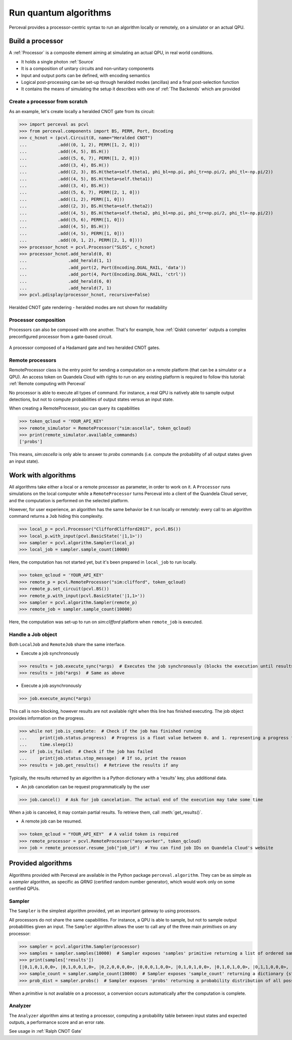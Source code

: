 Run quantum algorithms
======================

Perceval provides a processor-centric syntax to run an algorithm locally or remotely, on a simulator or an actual QPU.

Build a processor
------------------

A :ref:`Processor` is a composite element aiming at simulating an actual QPU, in real world conditions.

* It holds a single photon :ref:`Source`
* It is a composition of unitary circuits and non-unitary components
* Input and output ports can be defined, with encoding semantics
* Logical post-processing can be set-up through heralded modes (ancillas) and a final post-selection function
* It contains the means of simulating the setup it describes with one of :ref:`The Backends` which are provided

Create a processor from scratch
^^^^^^^^^^^^^^^^^^^^^^^^^^^^^^^

As an example, let's create locally a heralded CNOT gate from its circuit:

>>> import perceval as pcvl
>>> from perceval.components import BS, PERM, Port, Encoding
>>> c_hcnot = (pcvl.Circuit(8, name="Heralded CNOT")
...            .add((0, 1, 2), PERM([1, 2, 0]))
...            .add((4, 5), BS.H())
...            .add((5, 6, 7), PERM([1, 2, 0]))
...            .add((3, 4), BS.H())
...            .add((2, 3), BS.H(theta=self.theta1, phi_bl=np.pi, phi_tr=np.pi/2, phi_tl=-np.pi/2))
...            .add((4, 5), BS.H(theta=self.theta1))
...            .add((3, 4), BS.H())
...            .add((5, 6, 7), PERM([2, 1, 0]))
...            .add((1, 2), PERM([1, 0]))
...            .add((2, 3), BS.H(theta=self.theta2))
...            .add((4, 5), BS.H(theta=self.theta2, phi_bl=np.pi, phi_tr=np.pi/2, phi_tl=-np.pi/2))
...            .add((5, 6), PERM([1, 0]))
...            .add((4, 5), BS.H())
...            .add((4, 5), PERM([1, 0]))
...            .add((0, 1, 2), PERM([2, 1, 0])))
>>> processor_hcnot = pcvl.Processor("SLOS", c_hcnot)
>>> processor_hcnot.add_herald(0, 0)
...                .add_herald(1, 1)
...                .add_port(2, Port(Encoding.DUAL_RAIL, 'data'))
...                .add_port(4, Port(Encoding.DUAL_RAIL, 'ctrl'))
...                .add_herald(6, 0)
...                .add_herald(7, 1)
>>> pcvl.pdisplay(processor_hcnot, recursive=False)

.. figure:: _static/img/heralded-cnot-processor.png
    :align: center

    Heralded CNOT gate rendering - heralded modes are not shown for readability

Processor composition
^^^^^^^^^^^^^^^^^^^^^

Processors can also be composed with one another. That's for example, how :ref:`Qiskit converter` outputs a complex
preconfigured processor from a gate-based circuit.

.. figure:: _static/img/complex-processor.png
    :align: center

    A processor composed of a Hadamard gate and two heralded CNOT gates.

Remote processors
^^^^^^^^^^^^^^^^^

RemoteProcessor class is the entry point for sending a computation on a remote platform (that can be a simulator or a
QPU). An access token on Quandela Cloud with rights to run on any existing platform is required to follow this tutorial:
:ref:`Remote computing with Perceval`

No processor is able to execute all types of command. For instance, a real QPU is natively able to sample output
detections, but not to compute probabilities of output states versus an input state.

When creating a RemoteProcessor, you can query its capabilities

>>> token_qcloud = 'YOUR_API_KEY'
>>> remote_simulator = RemoteProcessor("sim:ascella", token_qcloud)
>>> print(remote_simulator.available_commands)
['probs']

This means, `sim:ascella` is only able to answer to `probs` commands (i.e. compute the probability of all output states
given an input state).

Work with algorithms
--------------------

All algorithms take either a local or a remote processor as parameter, in order to work on it. A ``Processor`` runs
simulations on the local computer while a ``RemoteProcessor`` turns Perceval into a client of the Quandela Cloud server,
and the computation is performed on the selected platform.

However, for user experience, an algorithm has the same behavior be it run locally or remotely: every call to an
algorithm command returns a ``Job`` hiding this complexity.

>>> local_p = pcvl.Processor("CliffordClifford2017", pcvl.BS())
>>> local_p.with_input(pcvl.BasicState('|1,1>'))
>>> sampler = pcvl.algorithm.Sampler(local_p)
>>> local_job = sampler.sample_count(10000)

Here, the computation has not started yet, but it's been prepared in ``local_job`` to run locally.

>>> token_qcloud = 'YOUR_API_KEY'
>>> remote_p = pcvl.RemoteProcessor("sim:clifford", token_qcloud)
>>> remote_p.set_circuit(pcvl.BS())
>>> remote_p.with_input(pcvl.BasicState('|1,1>'))
>>> sampler = pcvl.algorithm.Sampler(remote_p)
>>> remote_job = sampler.sample_count(10000)

Here, the computation was set-up to run on `sim:clifford` platform when ``remote_job`` is executed.

Handle a Job object
^^^^^^^^^^^^^^^^^^^

Both ``LocalJob`` and ``RemoteJob`` share the same interface.

* Execute a job synchronously

>>> results = job.execute_sync(*args)  # Executes the job synchronously (blocks the execution until results are ready)
>>> results = job(*args)  # Same as above

* Execute a job asynchronously

>>> job.execute_async(*args)

This call is non-blocking, however results are not available right when this line has finished executing. The job object
provides information on the progress.

>>> while not job.is_complete:  # Check if the job has finished running
...     print(job.status.progress)  # Progress is a float value between 0. and 1. representing a progress from 0 to 100%
...     time.sleep(1)
>>> if job.is_failed:  # Check if the job has failed
...     print(job.status.stop_message)  # If so, print the reason
>>> results = job.get_results()  # Retrieve the results if any

Typically, the results returned by an algorithm is a Python dictionary with a 'results' key, plus additional data.

* An job cancelation can be request programmatically by the user

>>> job.cancel()  # Ask for job cancelation. The actual end of the execution may take some time

When a job is canceled, it may contain partial results. To retrieve them, call :meth:`get_results()`.

* A remote job can be resumed.

>>> token_qcloud = "YOUR_API_KEY"  # A valid token is required
>>> remote_processor = pcvl.RemoteProcessor("any:worker", token_qcloud)
>>> job = remote_processor.resume_job("job_id")  # You can find job IDs on Quandela Cloud's website

Provided algorithms
-------------------

Algorithms provided with Perceval are available in the Python package ``perceval.algorithm``. They can be as simple as
a `sampler` algorithm, as specific as `QRNG` (certified random number generator), which would work only on some
certified QPUs.

Sampler
^^^^^^^

The ``Sampler`` is the simplest algorithm provided, yet an important gateway to using processors.

All processors do not share the same capabilities. For instance, a QPU is able to sample, but not to sample output
probabilities given an input. The ``Sampler`` algorithm allows the user to call any of the three main `primitives` on any
processor:

>>> sampler = pcvl.algorithm.Sampler(processor)
>>> samples = sampler.samples(10000)  # Sampler exposes 'samples' primitive returning a list of ordered samples
>>> print(samples['results'])
[|0,1,0,1,0,0>, |0,1,0,0,1,0>, |0,2,0,0,0,0>, |0,0,0,1,0,0>, |0,1,0,1,0,0>, |0,1,0,1,0,0>, |0,1,1,0,0,0>, |0,1,0,1,0,0>, |0,1,1,0,0,0>, |0,1,0,1,0,0>, ... (size=10000)]
>>> sample_count = sampler.sample_count(10000)  # Sampler exposes 'sample_count' returning a dictionary {state: count}
>>> prob_dist = sampler.probs()  # Sampler exposes 'probs' returning a probability distribution of all possible output states

When a `primitive` is not available on a processor, a conversion occurs automatically after the computation is complete.

Analyzer
^^^^^^^^

The ``Analyzer`` algorithm aims at testing a processor, computing a probability table between input states and expected
outputs, a performance score and an error rate.

See usage in :ref:`Ralph CNOT Gate`
